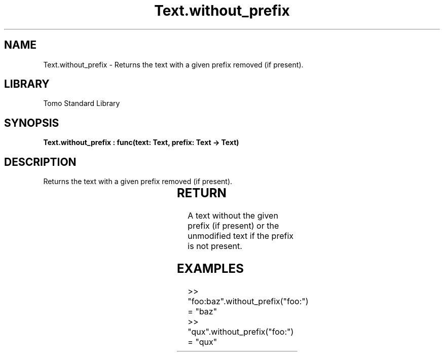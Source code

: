 '\" t
.\" Copyright (c) 2025 Bruce Hill
.\" All rights reserved.
.\"
.TH Text.without_prefix 3 2025-04-19T14:30:40.368531 "Tomo man-pages"
.SH NAME
Text.without_prefix \- Returns the text with a given prefix removed (if present).

.SH LIBRARY
Tomo Standard Library
.SH SYNOPSIS
.nf
.BI "Text.without_prefix : func(text: Text, prefix: Text -> Text)"
.fi

.SH DESCRIPTION
Returns the text with a given prefix removed (if present).


.TS
allbox;
lb lb lbx lb
l l l l.
Name	Type	Description	Default
text	Text	The text to remove the prefix from. 	-
prefix	Text	The prefix to remove. 	-
.TE
.SH RETURN
A text without the given prefix (if present) or the unmodified text if the prefix is not present.

.SH EXAMPLES
.EX
>> "foo:baz".without_prefix("foo:")
= "baz"
>> "qux".without_prefix("foo:")
= "qux"
.EE
